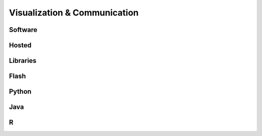 Visualization & Communication
*****************************

Software
========

Hosted
======

Libraries
=========

Flash
=====

Python
======

Java
====

R
=
